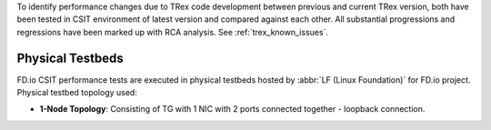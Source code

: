 To identify performance changes due to TRex code development between previous
and current TRex  version, both have been tested in CSIT environment of latest
version and compared against each other. All substantial progressions and
regressions have been marked up with RCA analysis. See :ref:`trex_known_issues`.

Physical Testbeds
-----------------

FD.io CSIT performance tests are executed in physical testbeds hosted by
:abbr:`LF (Linux Foundation)` for FD.io project. Physical testbed
topology used:

- **1-Node Topology**: Consisting of TG with 1 NIC with 2 ports connected
  together - loopback connection.
